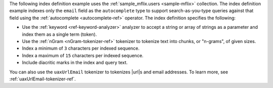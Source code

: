The following index definition example uses the 
:ref:`sample_mflix.users <sample-mflix>` collection. The index
definition example indexes only the ``email`` field as the
``autocomplete`` type to support search-as-you-type queries against that
field using the :ref:`autocomplete <autocomplete-ref>` operator. The
index definition specifies the following:  

- Use the :ref:`keyword <ref-keyword-analyzer>` analyzer to 
  accept a string or array of strings as a parameter and index 
  them as a single term (token).
- Use the :ref:`nGram <nGram-tokenizer-ref>` tokenizer to 
  tokenize text into chunks, or "n-grams", of given sizes.
- Index a minimum of ``3`` characters per indexed sequence.
- Index a maximum of ``15`` characters per indexed sequence.
- Include diacritic marks in the index and query text.

You can also use the ``uaxUrlEmail`` tokenizer to tokenizes 
|url|\s and email addresses. To learn more, see 
:ref:`uaxUrlEmail-tokenizer-ref`.